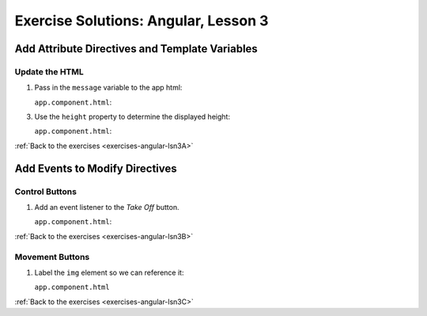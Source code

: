 .. _angular-lsn3-exercise-solutions:

Exercise Solutions: Angular, Lesson 3
=====================================

Add Attribute Directives and Template Variables
-----------------------------------------------

Update the HTML
^^^^^^^^^^^^^^^

.. _angular-lsn3-exercise-solutionsA1:

#. Pass in the ``message`` variable to the app html:
   
   ``app.component.html``:

   .. sourcecode:: html+ng2
      :lineno-start: 5

      <p>{{message}}</p>

.. _angular-lsn3-exercise-solutionsA3:

3. Use the ``height`` property to determine the displayed height:

   ``app.component.html``:

   .. sourcecode:: html+ng2
      :lineno-start: 31

      <p>{{height}} km</p>


:ref:`Back to the exercises <exercises-angular-lsn3A>`

Add Events to Modify Directives
-------------------------------

Control Buttons
^^^^^^^^^^^^^^^

.. _angular-lsn3-exercise-solutionsB1:

#. Add an event listener to the *Take Off* button.

   ``app.component.html``:

   .. sourcecode:: html+ng2
      :lineno-start: 38
   
      <button (click) = "handleTakeOff()">Take Off</button>

:ref:`Back to the exercises <exercises-angular-lsn3B>`


Movement Buttons
^^^^^^^^^^^^^^^^
.. _angular-lsn3-exercise-solutionsC1:

#. Label the ``img`` element so we can reference it:

   ``app.component.html``

   .. sourcecode:: html+ng2
      :linenoe-start: 20

      <img #rocketImage src="assets/images/LaunchCode_rocketline_white.png" height = "75" width = "75" [style.left]="0" [style.bottom]="0"/>

:ref:`Back to the exercises <exercises-angular-lsn3C>`
